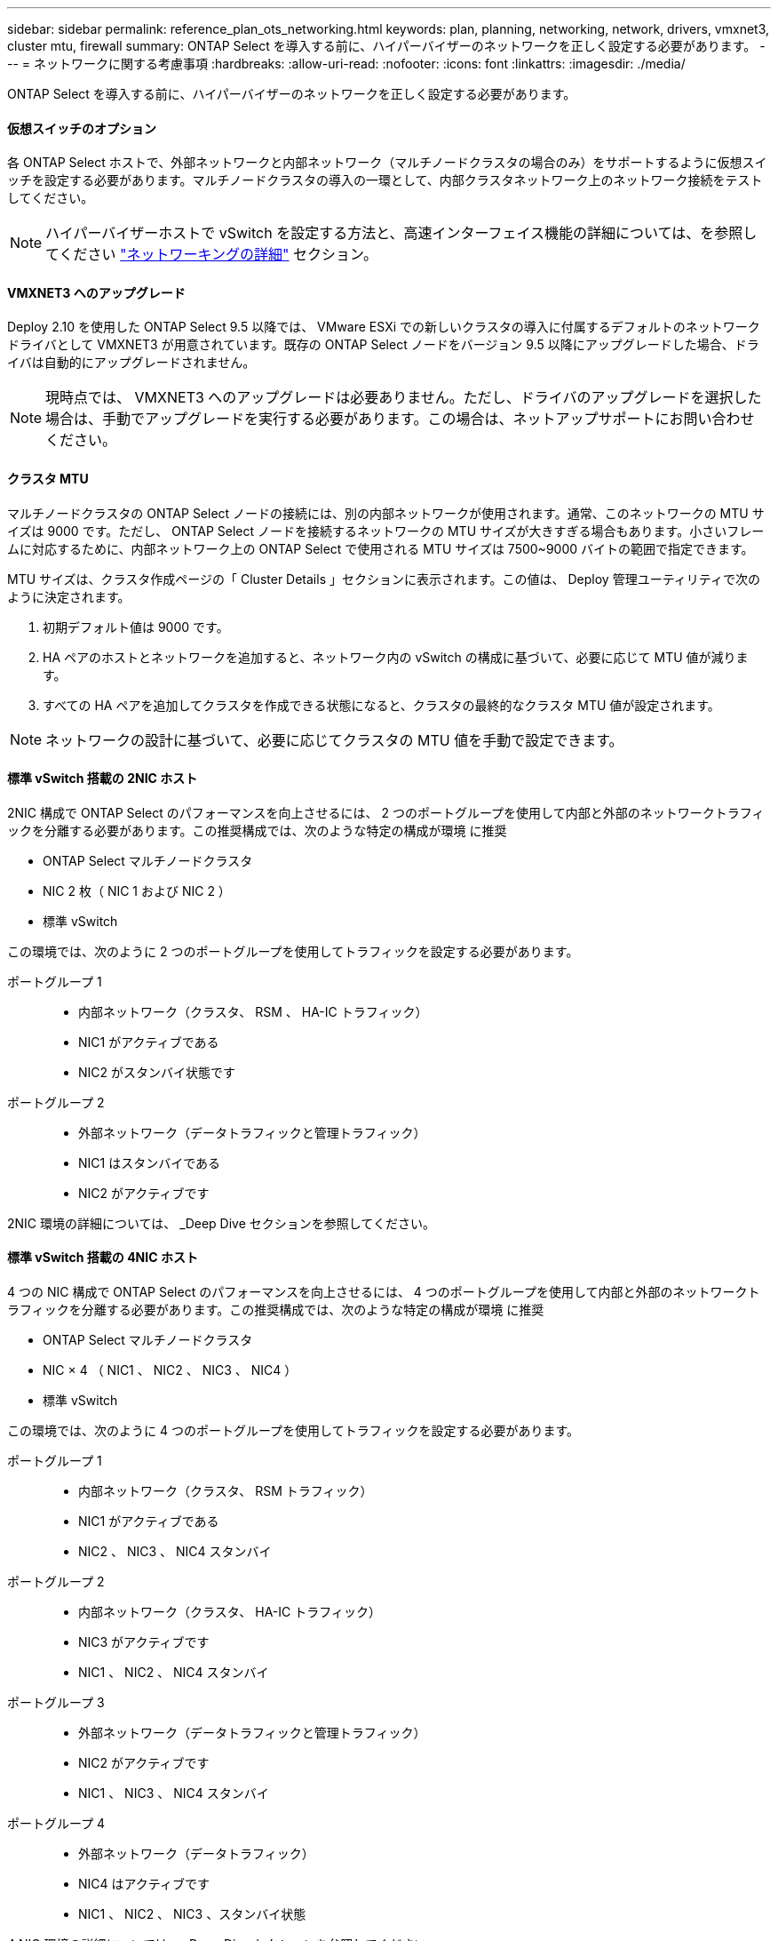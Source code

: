 ---
sidebar: sidebar 
permalink: reference_plan_ots_networking.html 
keywords: plan, planning, networking, network, drivers, vmxnet3, cluster mtu, firewall 
summary: ONTAP Select を導入する前に、ハイパーバイザーのネットワークを正しく設定する必要があります。 
---
= ネットワークに関する考慮事項
:hardbreaks:
:allow-uri-read: 
:nofooter: 
:icons: font
:linkattrs: 
:imagesdir: ./media/


[role="lead"]
ONTAP Select を導入する前に、ハイパーバイザーのネットワークを正しく設定する必要があります。



==== 仮想スイッチのオプション

各 ONTAP Select ホストで、外部ネットワークと内部ネットワーク（マルチノードクラスタの場合のみ）をサポートするように仮想スイッチを設定する必要があります。マルチノードクラスタの導入の一環として、内部クラスタネットワーク上のネットワーク接続をテストしてください。


NOTE: ハイパーバイザーホストで vSwitch を設定する方法と、高速インターフェイス機能の詳細については、を参照してください link:concept_nw_concepts_chars.html["ネットワーキングの詳細"] セクション。



==== VMXNET3 へのアップグレード

Deploy 2.10 を使用した ONTAP Select 9.5 以降では、 VMware ESXi での新しいクラスタの導入に付属するデフォルトのネットワークドライバとして VMXNET3 が用意されています。既存の ONTAP Select ノードをバージョン 9.5 以降にアップグレードした場合、ドライバは自動的にアップグレードされません。


NOTE: 現時点では、 VMXNET3 へのアップグレードは必要ありません。ただし、ドライバのアップグレードを選択した場合は、手動でアップグレードを実行する必要があります。この場合は、ネットアップサポートにお問い合わせください。



==== クラスタ MTU

マルチノードクラスタの ONTAP Select ノードの接続には、別の内部ネットワークが使用されます。通常、このネットワークの MTU サイズは 9000 です。ただし、 ONTAP Select ノードを接続するネットワークの MTU サイズが大きすぎる場合もあります。小さいフレームに対応するために、内部ネットワーク上の ONTAP Select で使用される MTU サイズは 7500~9000 バイトの範囲で指定できます。

MTU サイズは、クラスタ作成ページの「 Cluster Details 」セクションに表示されます。この値は、 Deploy 管理ユーティリティで次のように決定されます。

. 初期デフォルト値は 9000 です。
. HA ペアのホストとネットワークを追加すると、ネットワーク内の vSwitch の構成に基づいて、必要に応じて MTU 値が減ります。
. すべての HA ペアを追加してクラスタを作成できる状態になると、クラスタの最終的なクラスタ MTU 値が設定されます。



NOTE: ネットワークの設計に基づいて、必要に応じてクラスタの MTU 値を手動で設定できます。



==== 標準 vSwitch 搭載の 2NIC ホスト

2NIC 構成で ONTAP Select のパフォーマンスを向上させるには、 2 つのポートグループを使用して内部と外部のネットワークトラフィックを分離する必要があります。この推奨構成では、次のような特定の構成が環境 に推奨

* ONTAP Select マルチノードクラスタ
* NIC 2 枚（ NIC 1 および NIC 2 ）
* 標準 vSwitch


この環境では、次のように 2 つのポートグループを使用してトラフィックを設定する必要があります。

ポートグループ 1::
+
--
* 内部ネットワーク（クラスタ、 RSM 、 HA-IC トラフィック）
* NIC1 がアクティブである
* NIC2 がスタンバイ状態です


--
ポートグループ 2::
+
--
* 外部ネットワーク（データトラフィックと管理トラフィック）
* NIC1 はスタンバイである
* NIC2 がアクティブです


--


2NIC 環境の詳細については、 _Deep Dive セクションを参照してください。



==== 標準 vSwitch 搭載の 4NIC ホスト

4 つの NIC 構成で ONTAP Select のパフォーマンスを向上させるには、 4 つのポートグループを使用して内部と外部のネットワークトラフィックを分離する必要があります。この推奨構成では、次のような特定の構成が環境 に推奨

* ONTAP Select マルチノードクラスタ
* NIC × 4 （ NIC1 、 NIC2 、 NIC3 、 NIC4 ）
* 標準 vSwitch


この環境では、次のように 4 つのポートグループを使用してトラフィックを設定する必要があります。

ポートグループ 1::
+
--
* 内部ネットワーク（クラスタ、 RSM トラフィック）
* NIC1 がアクティブである
* NIC2 、 NIC3 、 NIC4 スタンバイ


--
ポートグループ 2::
+
--
* 内部ネットワーク（クラスタ、 HA-IC トラフィック）
* NIC3 がアクティブです
* NIC1 、 NIC2 、 NIC4 スタンバイ


--
ポートグループ 3::
+
--
* 外部ネットワーク（データトラフィックと管理トラフィック）
* NIC2 がアクティブです
* NIC1 、 NIC3 、 NIC4 スタンバイ


--
ポートグループ 4::
+
--
* 外部ネットワーク（データトラフィック）
* NIC4 はアクティブです
* NIC1 、 NIC2 、 NIC3 、スタンバイ状態


--


4 NIC 環境の詳細については、 _Deep Dive セクションを参照してください。



==== ネットワークトラフィックの要件

ONTAP Select 環境のさまざまな参加者間でネットワークトラフィックが流れるように、ファイアウォールが適切に設定されていることを確認する必要があります。

参加者:: ONTAP Select 環境の一部としてネットワークトラフィックを交換する複数の参加者またはエンティティがあります。これらの情報が導入され、ネットワークトラフィック要件の要約概要 で使用されます。
+
--
* Deploy ONTAP Select 管理ユーティリティを導入する
* vSphere / ESXi ホスト。クラスタ環境でのホストの管理方法に応じて、 vSphere サーバまたは ESXi ホストのどちらかを使用します
* ハイパーバイザーサーバの ESXi ハイパーバイザーホスト
* OTS ノード： ONTAP Select ノード
* OTS クラスタ ONTAP Select クラスタです
* Admin WS ローカル管理ワークステーション


--
ネットワークトラフィック要件の要約:: 次の表に、 ONTAP Select 環境のネットワークトラフィック要件を示します。


[cols="20,45,35"]
|===
| プロトコル / ポート | 方向（ Direction ） | 説明 


| TLS （ 443 ） | vCenter Server （管理対象）または ESXi （管理対象外）に導入 | VMware VIX API 


| 902 | vCenter Server （管理対象）または ESXi （管理対象外）に導入 | VMware VIX API 


| ICMP | ハイパーバイザーサーバに導入します | Ping 


| ICMP | 各 OTS ノードに展開します | Ping 


| SSH （ 22 ） | 管理 WS を各 OTS ノードに割り当てます | 管理 


| TLS （ 443 ） | OTS ノードおよびクラスタに展開します | ONTAP にアクセスします 


| TLS （ 443 ） | 展開する各 OTS ノード | Deploy にアクセスします 


| iSCSI （ 3260 ） | 展開する各 OTS ノード | メディエーター / メールボックスディスク 
|===